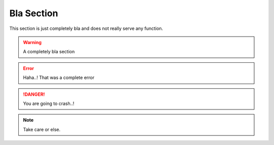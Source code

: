 Bla Section
-----------

This section is just completely bla and does not really serve any function. 

.. warning::
	A completely bla section

.. error::
	Haha..! That was a complete error

.. danger::
	You are going to crash..!

.. note:: 
	Take care or else.


